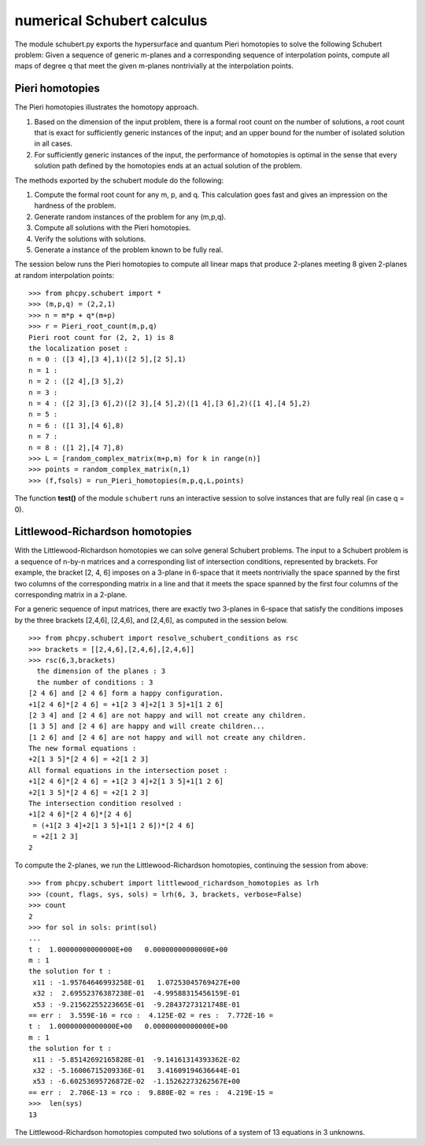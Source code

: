 ***************************
numerical Schubert calculus
***************************

The module schubert.py exports the hypersurface and quantum
Pieri homotopies to solve the following Schubert problem:
Given a sequence of generic m-planes and a corresponding
sequence of interpolation points, compute all maps of
degree q that meet the given m-planes nontrivially at
the interpolation points.

Pieri homotopies
================

The Pieri homotopies illustrates the homotopy approach.

1. Based on the dimension of the input problem, there is a formal
   root count on the number of solutions, a root count that is 
   exact for sufficiently generic instances of the input; and
   an upper bound for the number of isolated solution in all cases.

2. For sufficiently generic instances of the input, the performance
   of homotopies is optimal in the sense that every solution path
   defined by the homotopies ends at an actual solution of the problem.

The methods exported by the schubert module do the following:

1. Compute the formal root count for any m, p, and q.
   This calculation goes fast and gives an impression on the
   hardness of the problem.

2. Generate random instances of the problem for any (m,p,q).

3. Compute all solutions with the Pieri homotopies.

4. Verify the solutions with solutions.

5. Generate a instance of the problem known to be fully real.

The session below runs the Pieri homotopies to compute all linear maps
that produce 2-planes meeting 8 given 2-planes at random interpolation points:

::

   >>> from phcpy.schubert import *
   >>> (m,p,q) = (2,2,1)
   >>> n = m*p + q*(m+p)
   >>> r = Pieri_root_count(m,p,q)
   Pieri root count for (2, 2, 1) is 8
   the localization poset :
   n = 0 : ([3 4],[3 4],1)([2 5],[2 5],1)
   n = 1 : 
   n = 2 : ([2 4],[3 5],2)
   n = 3 : 
   n = 4 : ([2 3],[3 6],2)([2 3],[4 5],2)([1 4],[3 6],2)([1 4],[4 5],2)
   n = 5 : 
   n = 6 : ([1 3],[4 6],8)
   n = 7 : 
   n = 8 : ([1 2],[4 7],8)
   >>> L = [random_complex_matrix(m+p,m) for k in range(n)]
   >>> points = random_complex_matrix(n,1)
   >>> (f,fsols) = run_Pieri_homotopies(m,p,q,L,points)

The function **test()** of the module ``schubert``
runs an interactive session to solve instances that
are fully real (in case q = 0).

Littlewood-Richardson homotopies 
================================

With the Littlewood-Richardson homotopies 
we can solve general Schubert problems.
The input to a Schubert problem is a sequence of n-by-n matrices and a
corresponding list of intersection conditions, represented by brackets.
For example, the bracket [2, 4, 6] imposes on a 3-plane in 6-space that it
meets nontrivially the space spanned by the first two columns of the 
corresponding matrix in a line and that it meets 
the space spanned by the first four columns of
the corresponding matrix in a 2-plane.

For a generic sequence of input matrices, there are exactly two 3-planes
in 6-space that satisfy the conditions imposes by the three brackets
[2,4,6], [2,4,6], and [2,4,6], as computed in the session below.

::

   >>> from phcpy.schubert import resolve_schubert_conditions as rsc
   >>> brackets = [[2,4,6],[2,4,6],[2,4,6]]
   >>> rsc(6,3,brackets)
     the dimension of the planes : 3
     the number of conditions : 3
   [2 4 6] and [2 4 6] form a happy configuration.
   +1[2 4 6]*[2 4 6] = +1[2 3 4]+2[1 3 5]+1[1 2 6]
   [2 3 4] and [2 4 6] are not happy and will not create any children.
   [1 3 5] and [2 4 6] are happy and will create children...
   [1 2 6] and [2 4 6] are not happy and will not create any children.
   The new formal equations : 
   +2[1 3 5]*[2 4 6] = +2[1 2 3]
   All formal equations in the intersection poset :
   +1[2 4 6]*[2 4 6] = +1[2 3 4]+2[1 3 5]+1[1 2 6]
   +2[1 3 5]*[2 4 6] = +2[1 2 3]
   The intersection condition resolved :
   +1[2 4 6]*[2 4 6]*[2 4 6]
    = (+1[2 3 4]+2[1 3 5]+1[1 2 6])*[2 4 6]
    = +2[1 2 3]
   2

To compute the 2-planes, we run the Littlewood-Richardson homotopies,
continuing the session from above:

::

   >>> from phcpy.schubert import littlewood_richardson_homotopies as lrh
   >>> (count, flags, sys, sols) = lrh(6, 3, brackets, verbose=False)
   >>> count
   2
   >>> for sol in sols: print(sol)
   ... 
   t :  1.00000000000000E+00   0.00000000000000E+00
   m : 1
   the solution for t :
    x11 : -1.95764646993258E-01   1.07253045769427E+00
    x32 :  2.69552376387238E-01  -4.99588315456159E-01
    x53 : -9.21562255223665E-01  -9.28437273121748E-01
   == err :  3.559E-16 = rco :  4.125E-02 = res :  7.772E-16 =
   t :  1.00000000000000E+00   0.00000000000000E+00
   m : 1
   the solution for t :
    x11 : -5.85142692165828E-01  -9.14161314393362E-02
    x32 : -5.16006715209336E-01   3.41609194636644E-01
    x53 : -6.60253695726872E-02  -1.15262273262567E+00
   == err :  2.706E-13 = rco :  9.880E-02 = res :  4.219E-15 =
   >>>  len(sys)
   13

The Littlewood-Richardson homotopies computed two solutions of a system
of 13 equations in 3 unknowns.
